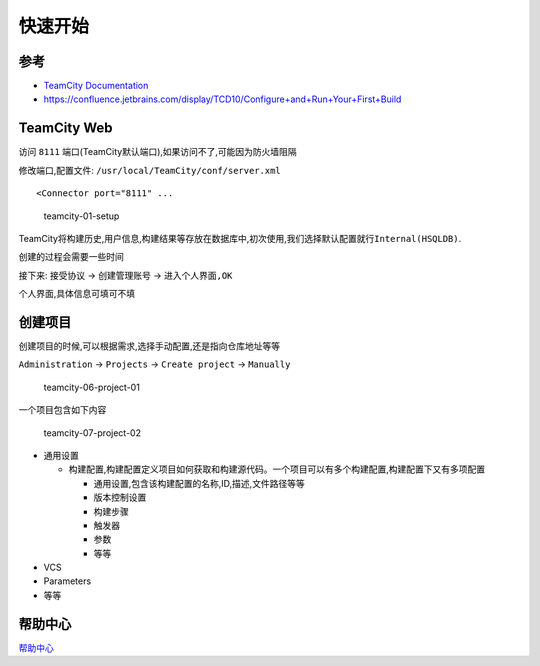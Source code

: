 快速开始
========

参考
----

-  `TeamCity
   Documentation <https://confluence.jetbrains.com/display/TCD10/TeamCity+Documentation>`__
-  https://confluence.jetbrains.com/display/TCD10/Configure+and+Run+Your+First+Build

TeamCity Web
------------

访问 ``8111`` 端口(TeamCity默认端口),如果访问不了,可能因为防火墙阻隔

修改端口,配置文件: ``/usr/local/TeamCity/conf/server.xml``

::

    <Connector port="8111" ...

.. figure:: http://oi480zo5x.bkt.clouddn.com/teamcity-01-setup.png
   :alt: teamcity-01-setup

   teamcity-01-setup

TeamCity将构建历史,用户信息,构建结果等存放在数据库中,初次使用,我们选择默认配置就行\ ``Internal(HSQLDB)``.

创建的过程会需要一些时间

接下来: ``接受协议`` -> ``创建管理账号`` -> ``进入个人界面,OK``

个人界面,具体信息可填可不填

创建项目
--------

创建项目的时候,可以根据需求,选择手动配置,还是指向仓库地址等等

``Administration`` -> ``Projects`` -> ``Create project`` -> ``Manually``

.. figure:: http://oi480zo5x.bkt.clouddn.com/teamcity-06-project-01.png
   :alt: teamcity-06-project-01

   teamcity-06-project-01

一个项目包含如下内容

.. figure:: http://oi480zo5x.bkt.clouddn.com/teamcity-07-project-02.png
   :alt: teamcity-07-project-02

   teamcity-07-project-02

-  通用设置

   -  ``构建配置``,构建配置定义项目如何获取和构建源代码。一个项目可以有多个\ ``构建配置``,\ ``构建配置``\ 下又有多项配置

      -  通用设置,包含该构建配置的名称,ID,描述,文件路径等等
      -  版本控制设置
      -  构建步骤
      -  触发器
      -  参数
      -  等等

-  VCS
-  Parameters
-  等等

帮助中心
--------

`帮助中心 <https://teamcity-support.jetbrains.com/hc/en-us/search?utf8=%E2%9C%93&query=&gsearch=true>`__
